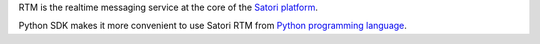 
RTM is the realtime messaging service at the core of the
`Satori platform <https://www.satori.com>`_.

Python SDK makes it more convenient to use Satori RTM
from `Python programming language <https://www.python.org>`_.


